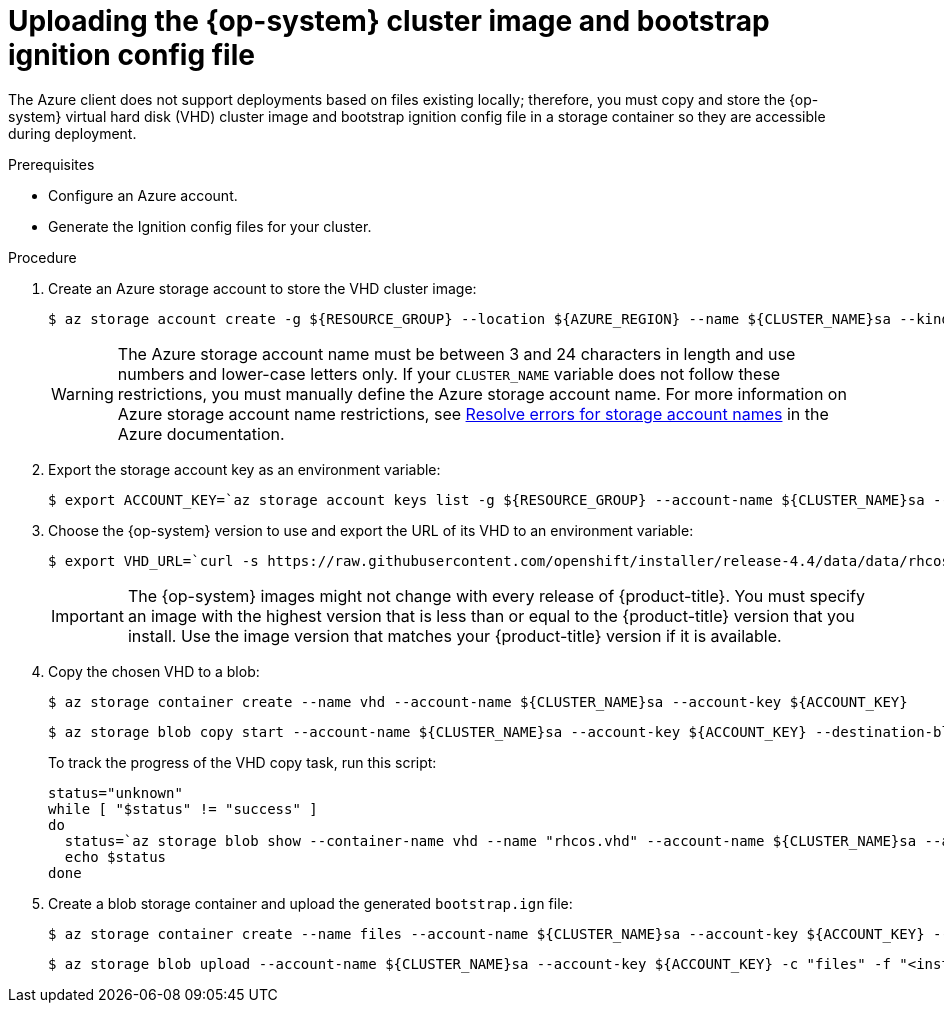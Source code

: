 // Module included in the following assemblies:
//
// * installing/installing_gcp/installing-azure-user-infra.adoc

[id="installation-azure-user-infra-uploading-rhcos_{context}"]
= Uploading the {op-system} cluster image and bootstrap ignition config file

The Azure client does not support deployments based on files existing locally;
therefore, you must copy and store the {op-system} virtual hard disk (VHD)
cluster image and bootstrap ignition config file in a storage container so they
are accessible during deployment.

.Prerequisites

* Configure an Azure account.

* Generate the Ignition config files for your cluster.

.Procedure

. Create an Azure storage account to store the VHD cluster image:
+
[source,terminal]
----
$ az storage account create -g ${RESOURCE_GROUP} --location ${AZURE_REGION} --name ${CLUSTER_NAME}sa --kind Storage --sku Standard_LRS
----
+
[WARNING]
====
The Azure storage account name must be between 3 and 24 characters in length and
use numbers and lower-case letters only. If your `CLUSTER_NAME` variable does
not follow these restrictions, you must manually define the Azure storage
account name. For more information on Azure storage account name restrictions,
see link:https://docs.microsoft.com/en-us/azure/azure-resource-manager/templates/error-storage-account-name[Resolve errors for storage account names]
in the Azure documentation.
====

. Export the storage account key as an environment variable:
+
[source,terminal]
----
$ export ACCOUNT_KEY=`az storage account keys list -g ${RESOURCE_GROUP} --account-name ${CLUSTER_NAME}sa --query "[0].value" -o tsv`
----

. Choose the {op-system} version to use and export the URL of its VHD to an
environment variable:
+
[source,terminal]
----
$ export VHD_URL=`curl -s https://raw.githubusercontent.com/openshift/installer/release-4.4/data/data/rhcos.json | jq -r .azure.url`
----
+
[IMPORTANT]
====
The {op-system} images might not change with every release of {product-title}.
You must specify an image with the highest version that is
less than or equal to the {product-title} version that you install. Use the image version
that matches your {product-title} version if it is available.
====

. Copy the chosen VHD to a blob:
+
[source,terminal]
----
$ az storage container create --name vhd --account-name ${CLUSTER_NAME}sa --account-key ${ACCOUNT_KEY}
----
+
[source,terminal]
----
$ az storage blob copy start --account-name ${CLUSTER_NAME}sa --account-key ${ACCOUNT_KEY} --destination-blob "rhcos.vhd" --destination-container vhd --source-uri "${VHD_URL}"
----
+
To track the progress of the VHD copy task, run this script:
+
----
status="unknown"
while [ "$status" != "success" ]
do
  status=`az storage blob show --container-name vhd --name "rhcos.vhd" --account-name ${CLUSTER_NAME}sa --account-key ${ACCOUNT_KEY} -o tsv --query properties.copy.status`
  echo $status
done
----

. Create a blob storage container and upload the generated `bootstrap.ign` file:
+
[source,terminal]
----
$ az storage container create --name files --account-name ${CLUSTER_NAME}sa --account-key ${ACCOUNT_KEY} --public-access blob
----
+
[source,terminal]
----
$ az storage blob upload --account-name ${CLUSTER_NAME}sa --account-key ${ACCOUNT_KEY} -c "files" -f "<installation_directory>/bootstrap.ign" -n "bootstrap.ign"
----
